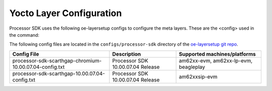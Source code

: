 .. _yocto-layer-configuration:

**************************
Yocto Layer Configuration
**************************

.. http://processors.wiki.ti.com/index.php/Processor_SDK_Building_The_SDK#Layer_Configuration

Processor SDK uses the following oe-layersetup configs to configure the
meta layers. These are the <config> used in the command:

.. console:: code-block

   $ ./oe-layertool-setup.sh -f <config>

The following config files are located in the ``configs/processor-sdk``
directory of the `oe-layersetup git repo <https://git.ti.com/cgit/arago-project/oe-layersetup/>`_.

+-------------------------------------------------------------------+-----------------------------------+------------------------------------------+
| Config File                                                       | Description                       | Supported machines/platforms             |
+===================================================================+===================================+==========================================+
| processor-sdk-scarthgap-chromium-10.00.07.04-config.txt           | Processor SDK 10.00.07.04 Release | am62xx-evm, am62xx-lp-evm, beagleplay    |
+-------------------------------------------------------------------+-----------------------------------+------------------------------------------+
| processor-sdk-scarthgap-10.00.07.04-config.txt                    | Processor SDK 10.00.07.04 Release | am62xxsip-evm                            |
+-------------------------------------------------------------------+-----------------------------------+------------------------------------------+

